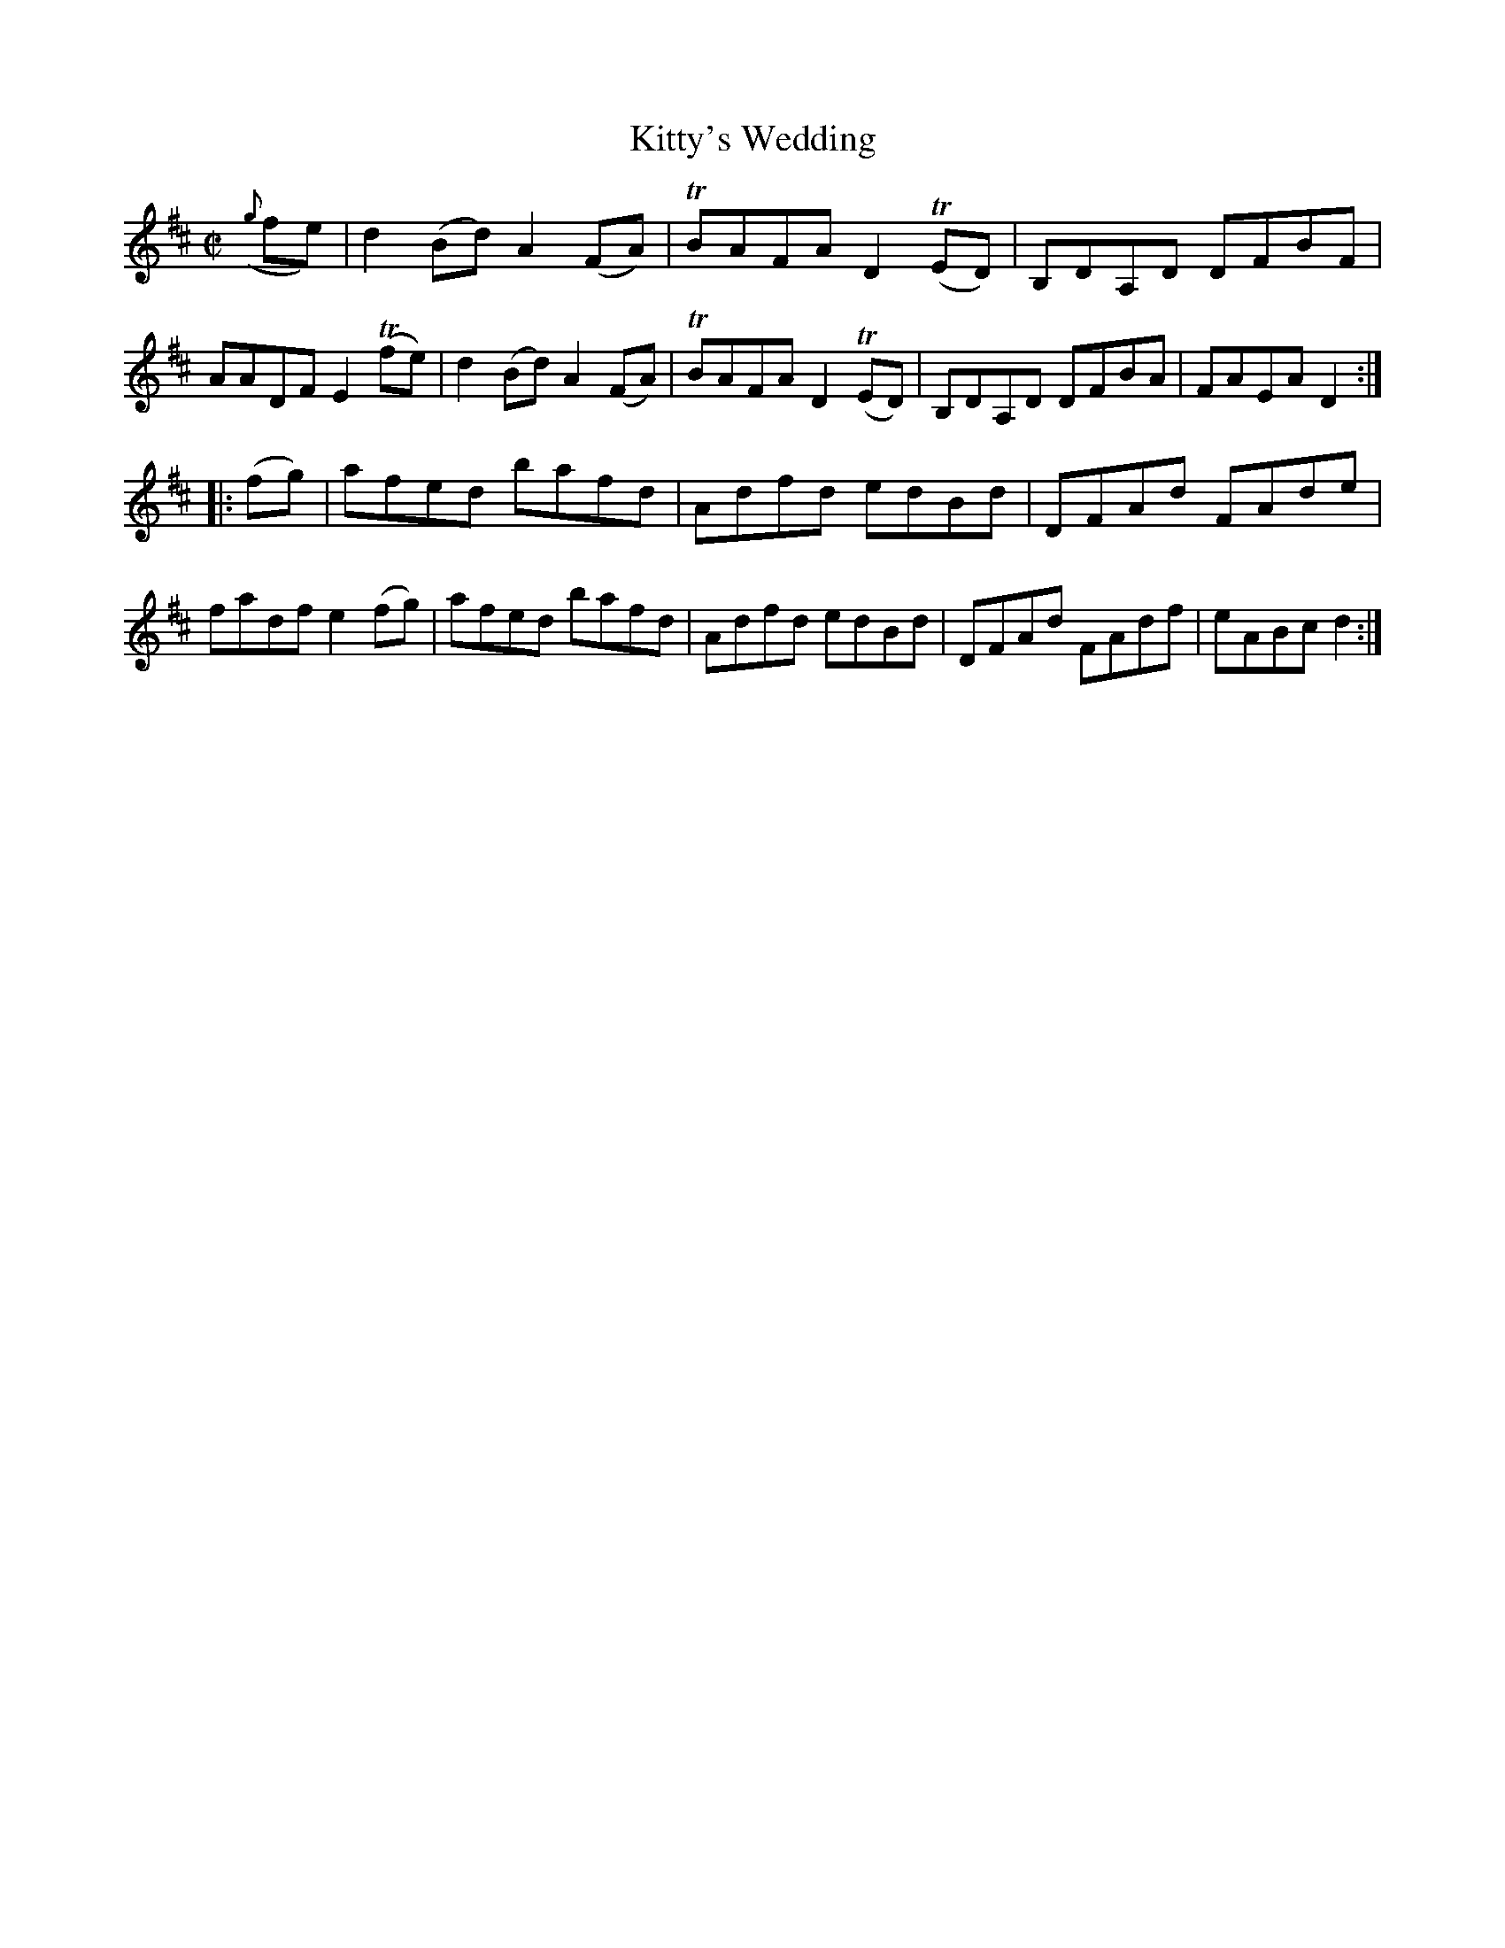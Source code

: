 X:1602
T:Kitty's Wedding
M:C|
L:1/8
R:Hornpipe
B:O'Neill's 1602
N:"Collected by Kennedy."
K:D
({g}fe)|d2 (Bd) A2 (FA)|TBAFA D2 T(ED)|\
B,DA,D DFBF|AADF E2 T(fe)|\
d2 (Bd) A2 (FA)|TBAFA D2 T(ED)|B,DA,D DFBA|FAEA D2:|
|:(fg)|afed bafd|Adfd edBd|DFAd FAde|fadf e2 (fg)|\
afed bafd|Adfd edBd|DFAd FAdf|eABc d2:|
